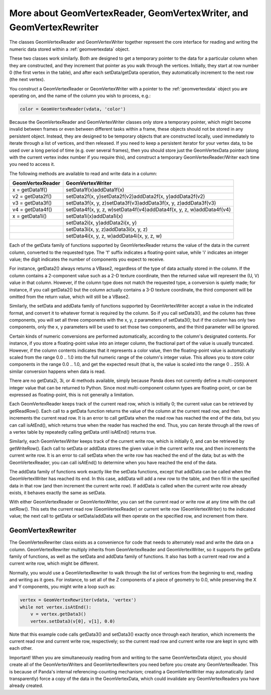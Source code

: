 .. _more-about-geomvertexreader-geomvertexwriter-and-geomvertexrewriter:

More about GeomVertexReader, GeomVertexWriter, and GeomVertexRewriter
=====================================================================

The classes GeomVertexReader and GeomVertexWriter together represent the core
interface for reading and writing the numeric data stored within a
:ref:`geomvertexdata` object.

These two classes work similarly. Both are designed to get a temporary pointer
to the data for a particular column when they are constructed, and they
increment that pointer as you walk through the vertices. Initially, they start
at row number 0 (the first vertex in the table), and after each setData/getData
operation, they automatically increment to the next row (the next vertex).

You construct a GeomVertexReader or GeomVertexWriter with a pointer to the
:ref:`geomvertexdata` object you are operating on, and the name of the column
you wish to process, e.g.:

.. code-block:: python

   color = GeomVertexReader(vdata, 'color')

Because the GeomVertexReader and GeomVertexWriter classes only store a temporary
pointer, which might become invalid between frames or even between different
tasks within a frame, these objects should not be stored in any persistent
object. Instead, they are designed to be temporary objects that are constructed
locally, used immediately to iterate through a list of vertices, and then
released. If you need to keep a persistent iterator for your vertex data, to be
used over a long period of time (e.g. over several frames), then you should
store just the GeomVertexData pointer (along with the current vertex index
number if you require this), and construct a temporary GeomVertexReader/Writer
each time you need to access it.

The following methods are available to read and write data in a column:

==================== ====================================================================
**GeomVertexReader** **GeomVertexWriter**
x = getData1f()      setData1f(x)addData1f(x)
v2 = getData2f()     setData2f(x, y)setData2f(v2)addData2f(x, y)addData2f(v2)
v3 = getData3f()     setData3f(x, y, z)setData3f(v3)addData3f(x, y, z)addData3f(v3)
v4 = getData4f()     setData4f(x, y, z, w)setData4f(v4)addData4f(x, y, z, w)addData4f(v4)
x = getData1i()      setData1i(x)addData1i(x)
\                    setData2i(x, y)addData2i(x, y)
\                    setData3i(x, y, z)addData3i(x, y, z)
\                    setData4i(x, y, z, w)addData4i(x, y, z, w)
==================== ====================================================================

Each of the getData family of functions supported by GeomVertexReader returns
the value of the data in the current column, converted to the requested type.
The 'f' suffix indicates a floating-point value, while 'i' indicates an integer
value; the digit indicates the number of components you expect to receive.

For instance, getData2() always returns a VBase2, regardless of the type of data
actually stored in the column. If the column contains a 2-component value such
as a 2-D texture coordinate, then the returned value will represent the (U, V)
value in that column. However, if the column type does not match the requested
type, a conversion is quietly made; for instance, if you call getData2() but the
column actually contains a 3-D texture coordinate, the third component will be
omitted from the return value, which will still be a VBase2.

Similarly, the setData and addData family of functions supported by
GeomVertexWriter accept a value in the indicated format, and convert it to
whatever format is required by the column. So if you call setData3(), and the
column has three components, you will set all three components with the x, y, z
parameters of setData3(); but if the column has only two components, only the
x, y parameters will be used to set those two components, and the third
parameter will be ignored.

Certain kinds of numeric conversions are performed automatically, according to
the column's designated contents. For instance, if you store a floating-point
value into an integer column, the fractional part of the value is usually
truncated. However, if the column contents indicates that it represents a color
value, then the floating-point value is automatically scaled from the range 0.0
.. 1.0 into the full numeric range of the column's integer value. This allows
you to store color components in the range 0.0 .. 1.0, and get the expected
result (that is, the value is scaled into the range 0 .. 255). A similar
conversion happens when data is read.

There are no getData2i, 3i, or 4i methods available, simply because Panda does
not currently define a multi-component integer value that can be returned to
Python. Since most multi-component column types are floating-point, or can be
expressed as floating-point, this is not generally a limitation.

Each GeomVertexReader keeps track of the current read row, which is initially 0;
the current value can be retrieved by getReadRow(). Each call to a getData
function returns the value of the column at the current read row, and then
increments the current read row. It is an error to call getData when the read
row has reached the end of the data, but you can call isAtEnd(), which returns
true when the reader has reached the end. Thus, you can iterate through all the
rows of a vertex table by repeatedly calling getData until isAtEnd() returns
true.

Similarly, each GeomVertexWriter keeps track of the current write row, which is
initially 0, and can be retrieved by getWriteRow(). Each call to setData or
addData stores the given value in the current write row, and then increments the
current write row. It is an error to call setData when the write row has reached
the end of the data; but as with the GeomVertexReader, you can call isAtEnd() to
determine when you have reached the end of the data.

The addData family of functions work exactly like the setData functions, except
that addData can be called when the GeomVertexWriter has reached its end.
In this case, addData will add a new row to the table, and then fill in the
specified data in that row (and then increment the current write row). If
addData is called when the current write row already exists, it behaves exactly
the same as setData.

With either GeomVertexReader or GeomVertexWriter, you can set the current read
or write row at any time with the call setRow(). This sets the current read row
(GeomVertexReader) or current write row (GeomVertexWriter) to the indicated
value; the next call to getData or setData/addData will then operate on the
specified row, and increment from there.

GeomVertexRewriter
------------------

The GeomVertexRewriter class exists as a convenience for code that needs to
alternately read and write the data on a column. GeomVertexRewriter multiply
inherits from GeomVertexReader and GeomVertexWriter, so it supports the getData
family of functions, as well as the setData and addData family of functions. It
also has both a current read row and a current write row, which might be
different.

Normally, you would use a GeomVertexRewriter to walk through the list of
vertices from the beginning to end, reading and writing as it goes. For
instance, to set all of the Z components of a piece of geometry to 0.0, while
preserving the X and Y components, you might write a loop such as:

.. code-block:: python

   vertex = GeomVertexRewriter(vdata, 'vertex')
   while not vertex.isAtEnd():
       v = vertex.getData3()
       vertex.setData3(v[0], v[1], 0.0)

Note that this example code calls getData3() and setData3() exactly once
through each iteration, which increments the current read row and current write
row, respectively; so the current read row and current write row are kept in
sync with each other.

Important! When you are simultaneously reading from and writing to the same
GeomVertexData object, you should create all of the GeomVertexWriters and
GeomVertexRewriters you need before you create any GeomVertexReader. This is
because of Panda's internal referencing-counting mechanism; creating a
GeomVertexWriter may automatically (and transparently) force a copy of the data
in the GeomVertexData, which could invalidate any GeomVertexReaders you have
already created.
